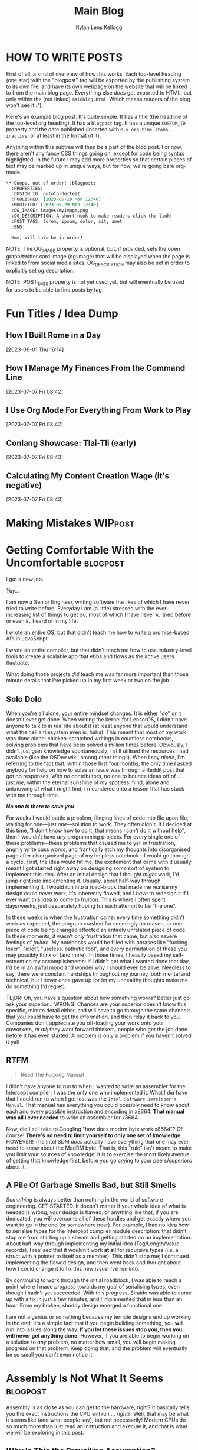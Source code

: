 #+title: Main Blog
#+author: Rylan Lens Kellogg
#+description: A blog for all things Lens_r.
#+created: <2023-05-29 Mon>

* HOW TO WRITE POSTS

First of all, a kind of overview of how this works. Each top-level heading (one star) with the "blogpost" tag will be exported by the publishing system to its own file, and have its own webpage on the website that will be linked to from the main blog page. Everything else /does/ get exported to HTML, but only within the (not linked) =mainblog.html=. Which means readers of the blog won't see it :^).

Here's an example blog post. It's quite simple. It has a title (the headline of the top-level org heading). It has a =blogpost= tag. It has a unique =CUSTOM_ID= property and the date published (inserted with =M-x org-time-stamp-inactive=, or at least in the format of it).

Anything within this subtree will then be a part of the blog post. For now, there aren't any fancy CSS things going on, except for code being syntax highlighted. In the future I may add more properties so that certain pieces of text may be marked up in unique ways, but for now, we're going bare org-mode.

#+begin_src org
  \* Ooops, out of order! :blogpost:
    :PROPERTIES:
    :CUSTOM_ID: outofordertest
    :PUBLISHED: [2023-05-29 Mon 12:40]
    :MODIFIED: [2023-05-29 Mon 12:40]
    :OG_IMAGE: images/myimage.png
    :OG_DESCRIPTION: A short hook to make readers click the link!
    :POST_TAGS: lorem, ipsum, dolor, sit, amet
    :END:

    Hmm, will this be in order?
#+end_src

NOTE: The OG_IMAGE property is optional, but, if provided, sets the open graph/twitter card image (og:image) that will be displayed when the page is linked to from social media sites. OG_DESCRIPTION may also be set in order to explicitly set og:description.

NOTE: POST_TAGS property is not yet used yet, but will eventually be used for users to be able to find posts by tag.


* Fun Titles / Idea Dump

** How I Built Rome in a Day
[2023-06-01 Thu 16:14]

** How I Manage My Finances From the Command Line
[2023-07-07 Fri 08:42]

** I Use Org Mode For Everything From Work to Play
[2023-07-07 Fri 08:42]

** Conlang Showcase: Tlai-Tli (early)
[2023-07-07 Fri 08:43]

** Calculating My Content Creation Wage (it's negative)
[2023-07-07 Fri 08:43]

* Making Mistakes :WIPpost:
:PROPERTIES:
:CUSTOM_ID: makingmistkaes
:PUBLISHED: [2023-07-07 Fri 08:39]
:MODIFIED: [2023-07-07 Fri 08:41]
:OG_DESCRIPTION: A little too much about my life, I guess
:POST_TAGS: life
:END:



* Getting Comfortable With the Uncomfortable :blogpost:
:PROPERTIES:
:CUSTOM_ID: comfortablewhenuncomfortable
:PUBLISHED: [2023-06-22 Thu 15:29]
:MODIFIED: [2023-06-22 Thu 15:31]
:OG_DESCRIPTION: Getting Comfortable With the Uncomfortable, or How I Stay Sane Despite This Insane World
:POST_TAGS: life
:END:

I got a new job.

/Yay.../

I am now a Senior Engineer, writing software the likes of which I have never tried to write before. Everyday I am (a little) stressed with the ever-increasing list of things to get do, most of which I have never ~A.~ tried before or even ~B.~ heard of in my life.

I wrote an entire OS, but that didn't teach me how to write a promise-based API in JavaScript.

I wrote an entire compiler, but that didn't teach me how to use industry-level tools to create a scalable app that ebbs and flows as the active users fluctuate.

What doing those projects /did/ teach me was far more important than those minute details that I've picked up in my first week or two on the job.

** Solo Dolo

When you're all alone, your entire mindset changes. It is either "do" or it doesn't ever get done. When writing the kernel for LensorOS, I didn't have anyone to talk to in real life about it (at least anyone that would understand what the hell a filesystem even is, haha). This meant that most of my work was done alone; chicken-scratched writings in countless notebooks, solving problems that have been solved a million times before. Obviously, I didn't just gain knowledge spontaneously; I still utilised the resources I had available (like the OSDev wiki, among other things). When I say /alone/, I'm referring to the fact that, within those first four months, the only time I asked anybody for help on how to solve an issue was through a Reddit post that got no responses. With no contributors, no one to bounce ideas off of ... just /me/, within the eternal sunshine of my spotless mind, alone and unknowing of what I might find, I meandered onto a lesson that has stuck with me through time.

*/No one is there to save you/*.

For weeks I would battle a problem, flinging lines of code into file upon file, waiting for one---just /one/---solution to work. They often didn't. If I decided at this time, "I don't know how to do it, that means I /can't/ do it without help", then I wouldn't have /any/ programming projects. For every single one of these problems---these problems that caused me to yell in frustration, angrily write cuss words, and frantically etch my thoughts into disorganised page after disorganised page of my helpless notebook---I would go through a cycle. First, the idea would hit me; the excitement that came with it usually meant I got started right away on designing /some/ sort of system to implement this idea. After an initial design that I thought /might/ work, I'd jump right into implementing it. Usually, about half-way through implementing it, I would run into a road-block that made me realise my design could /never/ work, it's inherently flawed, and I /have/ to redesign it if I ever want this idea to come to fruition. This is where I often spent days\slash{}weeks, just desperately hoping for each attempt to be "the one".

In these weeks is when the frustration came: every time something didn't work as expected, the program crashed for seemingly no reason, or one piece of code being changed affected an entirely unrelated piece of code. In these moments, it wasn't only frustration that came, but also severe feelings of /failure/. My notebooks would be filled with phrases like "fucking loser", "idiot", "useless, pathetic fool", and every permutation of those you may possibly think of (and more). In those times, I heavily based my self-esteem on my accomplishments; if I didn't get what I wanted done that day, I'd be in an awful mood and wonder why I should even be alive. Needless to say, there were constant hardships throughout my journey, both mental and technical, but I never once gave up (or let my unhealthy thoughts make me do something I'd regret).

TL;DR: Oh, you have a question about how something works? Better just go ask your superior... WRONG! Chances are your superior doesn't know this specific, minute detail either, and will have to go through the same channels that /you/ could have to get the information, and then relay it back to you. Companies don't appreciate you off-loading your work onto your coworkers, /at all/; they want forward thinkers, people who get the job done before it has even started. A problem is only a problem if you haven't solved it yet!

** RTFM

#+begin_quote
Read The Fucking Manual
#+end_quote

I didn't have anyone to run to when I wanted to write an assembler for the Intercept compiler; I was the only one who implemented it. What I /did/ have that I could run to when I got lost was the ~Intel Software Developer's Manual~. That manual has everything you could possibly need to know about each and every possible instruction and encoding in x86\under{}64. *That manual was all I ever needed* to write an assembler for x86\under{}64.

Now, did I still take to Googling "how does modrm byte work x86\under{}64"? Of course! *There's no need to limit yourself to only one set of knowledge.* HOWEVER! The Intel SDM /does/ actually have everything that one may ever need to know about the ModRM byte. That is, this "rule" isn't meant to make you limit your sources of knowledge; it is to exercise the most likely avenue of getting that knowledge first, before you go crying to your peers/superiors about it.

** A Pile Of Garbage Smells Bad, but Still Smells

/Something/ is always better than nothing in the world of software engineering. GET STARTED. It doesn't matter if your whole idea of what is needed is wrong, your design is flawed, or anything like that; if you are dedicated, you will overcome all of these hurdles and get exactly where you want to go in the end (or somewhere near). For example, I had no idea how to serialise types for the Intercept compiler module description: that didn't stop me from starting up a stream and getting started on an implementation. About half-way through implementing my initial idea (Tag/Length/Value records), I realised that it wouldn't work *at all* for recursive types (i.e. a struct with a pointer to itself as a member). This didn't stop me; I continued implementing the flawed design, and then went back and thought about how I could change it to fix this new issue I've run into.

By continuing to work through the initial roadblock, I was able to reach a point where I made /progress/ towards my goal of serialising types, even though I hadn't yet succeeded. With this progress, Siraide was able to come up with a fix in just a few minutes, and I implemented that in less than an hour. From my broken, shoddy design emerged a functional one.

I am not a genius or something because my terrible designs end up working in the end; it's a simple fact that if you begin building something, you *will* run into issues along the way. *If you let these issues stop you, then you will never get anything done.* However, if you are able to begin working on a solution to /any/ problem, no matter how small, you will begin making progress on that problem. Keep doing that, and the problem will eventually be so small you don't even notice it.

* Assembly Is *Not* What It Seems :blogpost:
:PROPERTIES:
:CUSTOM_ID: assemblynotwhatseems
:PUBLISHED: [2023-06-03 Sat 12:39]
:MODIFIED: [2023-06-04 Sun 09:17]
:OG_DESCRIPTION: Exploring Assembly from a CPU's Point of View
:END:

Assembly is as close as you can get to the hardware, right? It basically tells you the exact instructions the CPU will run ... /right/?. Well, that may be what it seems like (and what people say), but not necessarily! Modern CPUs do so much more than just read an instruction and execute it, and that is what we will be exploring in this post.

** Why Is This the Prevailing Assumption?

Well, the reason assembly is thought of as "telling the hardware exactly what to do" is because ... well, it does, strictly from a programmer's point of view. But there's a distinction here that's important. It does not tell the CPU /how/ to do it. So while, yes, you may feed it an assembly instruction to add two numbers, any one CPU may choose to do an OR operation instead, if one of the numbers is known to be zero. This sort of behaviour, where the CPU can technically do whatever it wants as long as the expected result is acquired, allows for **lots** of optimisations that would not otherwise be possible. For related reading, see /sequential consistency/ and /unspecified behaviour/.

# While I would like to say the laborious work of the hardware designers to develop such complex optimisations and efficient systems is the /sole/ reason you can sit here with a browser open to multiple tabs, background services running, multiprocessing, etc, that's just not the case. Modern computers have sped up significantly, just at a base level. The clock speed of Intel's first CPU in 1971 was 740kHz, while the max clock speed of Intel's i7-13700k is 5.4GHz; that's a 7297x increase in the 52 years from 1971 to 2023. That's not to say the optimisations don't contribute to the amazing things computers are used for nowadays, just that humans have improved in a multitude of fields of study over this time, and all of these improvements have contributed to making computers that much faster, power-efficient, and more.

** How Can a CPU Do More Than One Thing at Once?

Imagining a naive CPU pipeline that does one thing at a time, we may arrive at something like this:

#+begin_example
.->  Decoder -> Processor  -.
`---------------------------+
#+end_example

The "decoder" step would decode the next instruction from memory, located by the instruction pointer, and the processor would get a decoded instruction with which to execute. While this /does/ work, it's also incredibly slower than it needs to be; for example, the decoder would decode an instruction /and then sit around doing nothing/ while the processor step computes the proper value. While the decoder is decoding the next instruction, the processor would sit around and do nothing.

NOTE: This is a whole topic in-and-of-itself. See [[https://en.wikipedia.org/wiki/Instruction_pipelining][Instruction Pipelining @wikipedia.org]]

*** Eliminating Dependencies

Sitting around doing nothing is *never* good. Luckily, we can attempt to make the situation better due to one simple fact: computations within the processor can't use or modify the instruction pointer directly (most of the time). This means the decoder /could/ start decoding the next instruction *before* the processor finishes processing the last instruction decoded. By the time the processor finishes processing, the decoder may already be ready with another instruction to execute. This increases the amount of time the processor spends doing valuable computations, making the CPU faster and computers go brrr.

#+begin_example
Decoder -> Decoded Instruction Queue
Pop(Decoded Instruction Queue) -> Processor
#+end_example

As you can see, this /eliminates a dependency/: the processor no longer relies on the decoder directly, and instead relies on the decoded instruction queue being populated. This idea, this /concept/, of eliminating a dependency reaches so far down into the roots of modern CPUs that I could not explain it in one article, or even five. Modern CPUs eliminate dependencies on a register's value by renaming registers temporarily (yes, even the "hardware registers" don't actually exist in hardware ... there is something called a register file and it contains /actual/ hardware registers and the "name" of the register it's currently bound to; this technique is called /register banking/). This register renaming fixes our little caveat above with the instruction pointer being used in a computation. Just copy the value of the instruction pointer into a new register and rename that register to the instruction pointer for that instruction. Poof! No need to operate directly on the instruction pointer. In fact, this works for all registers.

Now, you might be wondering, what is the advantage of eliminating a dependency on a register's value? This is where the next big step in computational speed comes from.

*** Out-Of-Order Execution

That's right; by eliminating an instruction's dependency on a register, we can actually *execute* that instruction at the same time as another instruction, given they don't have dependencies on one another. Let's take a look at this in actual x86\under{}64 assembly (in Intel syntax today, for funsies).

#+begin_src asm
0      mov rax, [my_ptr]           ;;#; rax := memory[my_ptr]
1      add rax, 2                  ;;#; rax := rax + 2
2      mov [my_ptr + 8], rax       ;;#; memory[my_ptr + 8] := rax
3      mov rax, [my_other_ptr]     ;;#; rax := memory[my_other_ptr]
4      add rax, 4                  ;;#; rax := rax + 4
5      mov [my_other_ptr + 8], rax ;;#; memory[my_other_ptr] := rax
#+end_src

Attempting to eliminate dependencies in the above code without renaming registers doesn't gain us much; ~rax~ is used in *every* instruction, and therefore each instruction is dependant on the value of ~rax~ in the last instruction. Some instructions don't alter the register operand (like storing to memory), but they still require the value of ~rax~ to be what it was at the last assignment; because ~rax~ can't be reassigned, this store would still not able to be done in parallel with an instruction that sets the value of ~rax~.

/This/ is where register renaming takes the spotlight. Because the x86\under{}64 CPU is smart enough to know which instructions set a register and which ones just use them, it can analyse the code it's about to execute and determine register dependencies. For example, instruction 0 sets the value of ~rax~ and has no dependencies. Instruction 1 sets the value of ~rax~ as well, but this time has a register dependency on the value of ~rax~ set by instruction 0. So instruction 1 /depends/ on instruction 0 already having been executed, and they cannot be executed out-of-order (or in parallel). It's a similar situation for instruction 2, as it depends on the value of ~rax~ set in instruction 1. However, instruction 3 is where it gets *interesting*. With the value of ~rax~ being set again, but this time from another place in memory, this means that any dependency on the old ~rax~ is broken. So instruction 3 has no dependencies, just like instruction 0. Instruction 4 is nearly identical to instruction 1, except this time it's dependent on the value of ~rax~ set in instruction 3. Same story for instruction 5, except dependent on instruction 4. Okay, so we can determine the register dependencies of an instruction ... but what has all this analysis got us? To showcase the value gained from doing this analysis, let's go through and give a unique name to each /value/ of ~rax~ that was depended upon.

#+begin_src asm
0      mov r1, [my_ptr]            ;;#; r1 := memory[my_ptr]
1      add r1, 2                   ;;#; r1 := r1 + 2
2      mov [my_ptr + 8], r1        ;;#; memory[my_ptr + 8] := r1
3      mov r2, [my_other_ptr]      ;;#; r2 := memory[my_other_ptr]
4      add r2, 4                   ;;#; r2 := r2 + 4
5      mov [my_other_ptr + 8], r2  ;;#; memory[my_other_ptr] := r2
#+end_src

Now, with this done, the CPU is smart enough to notice something: instructions 0 through 2 and 3 through 5 are two blocks of instructions that start with /no/ register dependencies.

#+begin_example
0 sets r1
1 uses r1 and sets r1
2 uses r1

3 sets r2
4 uses r2 and sets r2
5 uses r2
#+end_example

As neither of these blocks of instructions depend on each other for any values of any register (CPU state), this means they *can* be executed out-of-order. So, if the L1 cache has the memory at ~my_other_ptr~ already loaded, for example, the CPU could choose to execute the block of instructions that uses that memory more first, taking advantage of the already-populated cache. And that's just for a single CPU with a single logical/arithmetic unit.

At some point, humans were smart enough to realise that a CPU already has a clock, registers, instructions, etc, but, /for some reason/, only ever computes one instruction which operates on one or two registers per clock cycle. By inserting more actual logical and arithmetic units within a single CPU, it's possible for a single computational unit to compute /more than one/ calculation at a time, operating on more than just one or two of its registers. That is, for two sequential ~add~ instructions that have no dependencies on each other, it's *vastly* more efficient to send each to its own ALU and have a single clock cycle cause both of them to do their respective computations, getting both results at the same time. This idea even extends past ~add~ instructions. For example, the instruction decoder could be duplicated, allowing for multiple instructions to be decoded at once.

With modern processors, this is taken even one step further: the "CPU" has /multiple/ CPUs inside of it, each with their own set of ALUs, register files, and more. Generally, the OS chooses the CPU it starts on as the "main" CPU, and that CPU is used to dispatch heavy computations between the rest. It is up to the OS kernel how this is actually accomplished, and what the other CPUs are used for: this is the job of the /scheduler/ (another topic that I could write a million articles on and barely scratch the surface).

Modern CPUs are to assembly what C is to Python. You can use C to implement Python, but it will be a lot more verbose, detailed, and complicated than any equivalent you could come up with in Python. Modern CPUs look at assembly and /wish/ they could operate at such an abstract level, while assembly sees the CPU simply as a means to an end. So, the next time you write (or read) some assembly, remember that the CPU has other things in mind than just src_asm[:exports code]{ add rax, rax}.

Anyway, thank you for reading this post on assembly. If you enjoyed it, I make Twitch and YouTube content that you might also enjoy. To stay tuned when more posts come out, there is an RSS feed you can subscribe to.


* What /Is/ a Program? :blogpost:
:PROPERTIES:
:CUSTOM_ID: whatsaprogram
:PUBLISHED: [2023-05-29 Mon 08:41]
:MODIFIED: [2023-06-04 Sun 09:17]
:END:

This may seem obvious, but it turns out to be quite ... complex.

#+begin_src c
  int main() {
    return 69;
  }
#+end_src

Is the above code a "program"? Most will say yes, in my experience. This immediately throws a wrench into most /obvious/ definitions of program.

The code above is not executable; it's simply plain-text within a file. Well, then maybe a program /isn't/ necessarily executable, but /some/ programs /may/ be executed. So "something executable on a computer" isn't really a valid definition of "program".

Some, from here, may expand the definition to "something that may be eventually executable on a computer (after some set of transformations)". Another issue arises, however, if we look at the following example.

#+begin_src c
  int main() {
    return 69
  }
#+end_src

Is the above code a "program"? If we follow the "eventually executable" definition, it /isn't/. There is a syntax error, as the ~return~ statement is not terminated with a semi-colon. This code, therefore, isn't compileable; it's an "ill-formed program" according to the C standard. So, as we can see, some programs (without changing the source) are not *ever* executable.

So, a program isn't necessarily well-formed, a la compileable, and a program isn't necessarily executable. We're right back to the start: what /is/ a program? To me, someone who "writes programs", it would seem that the things I write would be programs. So let's take this top-down approach, and find out what we already call programs, and /only then/ begin to tighten the definition without excluding anything. What things might be a program?

- An executable file (in any format) is definitely a program.
- An object file may contain portions of or all of a program or programs.
- Source code is thought of as a program ("programmers write programs").


From there, then, let's try to fit a definition to this set of things. There's one thing you may notice: they /all/ have code in them ... just in *very* different forms. An executable file has machine code in it (among other things that tell the computer /how/ to execute the file). The object file has machine code in it (or intermediate representation if using link-time optimisation). And finally, for the source code, it's even in the name. So, as /vague/ as it is, I think that we can begin to narrow our idea of "program".

A "program" is /some form/ of instructions meant for a computer to do computations.

So that C code up above? Well, it's only written with the intent that that sequence of tokens in that language will produce a given computation. "Code" is just instructions meant for a computer, no matter if that is machine code, C code, or LISP.

However, this definition /does/ come with its own host of caveats. For example, the source code of a program fits the definition of "instructions meant for a computer", but so does the executable file generated after compiling that code. In that case, are there /two/ programs? Or just one program in two different formats? I think this is a question of philosophy, truthfully. To me, it makes the most sense that there /are/ two programs, they just have a set of instructions in different formats that /happen/ to tell the computer to do the same thing (unless your compiler is borked/I wrote it).

** Etymology of "program"

The word "program" is derived from Greek /programma/, meaning "a public written notice". (See? Even the Ancient Greeks knew that software should be open to the public :Þ.) In the 1600s, it was used in concert and theatre, referring to an outline of what was going to happen that day (i.e. features presented, persons participating, etc). We can see from its early use that a program defines what is going to happen during a performance.

In the mid-1900s, when computers came about (thanks Alan), it stood to reason that something that tells you what the computer is going to do while it is running (during its /performance/) would be a /computer program/. And this is when it kind of got out of hand. Computers back then used punch cards as input; those punch cards, naturally, became known as programs. And at this point, everything still makes relative sense. It's not confusing what a computer program is.

*And that's exactly when it got confusing.*

Computers seriously blossomed in the years following its discovery/invention. New hardware, new software, good times. Computers upgraded from full-room behemoths that munch on punch-cards to somewhat-reasonable (although still large) machines programmed in assembly. And with this shift came an important distinction: programmers now write assembly code, but the computer no longer executes that directly. The assembly is first /assembled/ into machine code, and only then is that executed by the computer. The people who used to punch cards to tell the computer what to do? Well now they wrote source code. But to them, they were still doing the same thing: telling computers to do some computations. "Something a programmer writes" /must/ be a "program", so therefore the source code a programmer writes /must/ be a "program". On the other end, a computer would read a punch card and do execution/computation based on it. That means that the compiler's output, the actual thing fed to the computer to make it do computation, /also/ ended up being called a "program", even though these two things have been separated in reality.

Because there was no longer a physical punch card tied to a "program", the original meaning of "program" (a printed list of features, persons participating, etc. at a concert/theatre) no longer applies /at all/. The /concept/ stayed (a list of things that tells humans what's going to happen), but the actual meaning was transformed greatly. At this point, arbitrary bits on some magnetic tape were now a program. The baby was, in fact, thrown out with the bath-water.

** A Definition of "program" that I Am Comfortable With

To me, there /isn't/ a clear-cut definition of program. No matter which one you choose, there are unintuitive corner-cases. However! That does not stop me from /choosing/ a definition that I am comfortable with.

What if "program" actually equates to "instructions that tell a computer to do computations". While this /is/ incredibly vague, it is also just specific enough. For example, when you write C code, you are attempting to instruct the computer on how to do execution/computation in order to give you the result you want. And when you compile that C code into an executable, the executable also contains instructions that tells a computer how to do computations, just in a different format.

As with every definition of program, there are imperfect corner cases, but this is one I'm okay with: the /source code/ and the /executable produced from that source code/ are entirely separate programs that happen to have instructions within them that produce the same result (assuming a well-written compiler).

